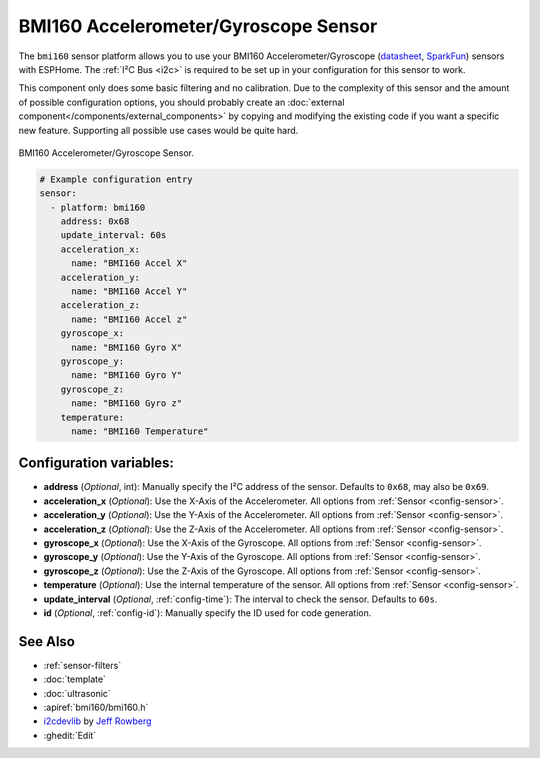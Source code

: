 BMI160 Accelerometer/Gyroscope Sensor
======================================

.. seo::
    :description: Instructions for setting up BMI160 Accelerometer and Gyroscope sensors.
    :image: bmi160.jpg

The ``bmi160`` sensor platform allows you to use your BMI160 Accelerometer/Gyroscope
(`datasheet <https://www.bosch-sensortec.com/media/boschsensortec/downloads/datasheets/bst-bmi160-ds000.pdf>`__,
`SparkFun`_) sensors with ESPHome. The :ref:`I²C Bus <i2c>` is required to be set up in your configuration for this
sensor to work.

This component only does some basic filtering and no calibration. Due to the complexity of this sensor and the amount
of possible configuration options, you should probably create an :doc:`external component</components/external_components>`
by copying and modifying the existing code if you want a specific new feature. Supporting all possible use cases would
be quite hard.

.. figure:: images/bmi160-full.jpg
    :align: center
    :width: 50.0%

    BMI160 Accelerometer/Gyroscope Sensor.

.. _SparkFun: https://www.sparkfun.com/products/18794

.. figure:: images/bmi160-ui.png
    :align: center
    :width: 80.0%

.. code-block:: yaml

    # Example configuration entry
    sensor:
      - platform: bmi160
        address: 0x68
        update_interval: 60s
        acceleration_x:
          name: "BMI160 Accel X"
        acceleration_y:
          name: "BMI160 Accel Y"
        acceleration_z:
          name: "BMI160 Accel z"
        gyroscope_x:
          name: "BMI160 Gyro X"
        gyroscope_y:
          name: "BMI160 Gyro Y"
        gyroscope_z:
          name: "BMI160 Gyro z"
        temperature:
          name: "BMI160 Temperature"

Configuration variables:
------------------------

- **address** (*Optional*, int): Manually specify the I²C address of the sensor. Defaults to ``0x68``, may also be ``0x69``.
- **acceleration_x** (*Optional*): Use the X-Axis of the Accelerometer. All options from
  :ref:`Sensor <config-sensor>`.
- **acceleration_y** (*Optional*): Use the Y-Axis of the Accelerometer. All options from
  :ref:`Sensor <config-sensor>`.
- **acceleration_z** (*Optional*): Use the Z-Axis of the Accelerometer. All options from
  :ref:`Sensor <config-sensor>`.
- **gyroscope_x** (*Optional*): Use the X-Axis of the Gyroscope. All options from
  :ref:`Sensor <config-sensor>`.
- **gyroscope_y** (*Optional*): Use the Y-Axis of the Gyroscope. All options from
  :ref:`Sensor <config-sensor>`.
- **gyroscope_z** (*Optional*): Use the Z-Axis of the Gyroscope. All options from
  :ref:`Sensor <config-sensor>`.
- **temperature** (*Optional*): Use the internal temperature of the sensor. All options from
  :ref:`Sensor <config-sensor>`.
- **update_interval** (*Optional*, :ref:`config-time`): The interval to check the sensor. Defaults to ``60s``.

- **id** (*Optional*, :ref:`config-id`): Manually specify the ID used for code generation.

See Also
--------

- :ref:`sensor-filters`
- :doc:`template`
- :doc:`ultrasonic`
- :apiref:`bmi160/bmi160.h`
- `i2cdevlib <https://github.com/jrowberg/i2cdevlib>`__ by `Jeff Rowberg <https://github.com/jrowberg>`__
- :ghedit:`Edit`

